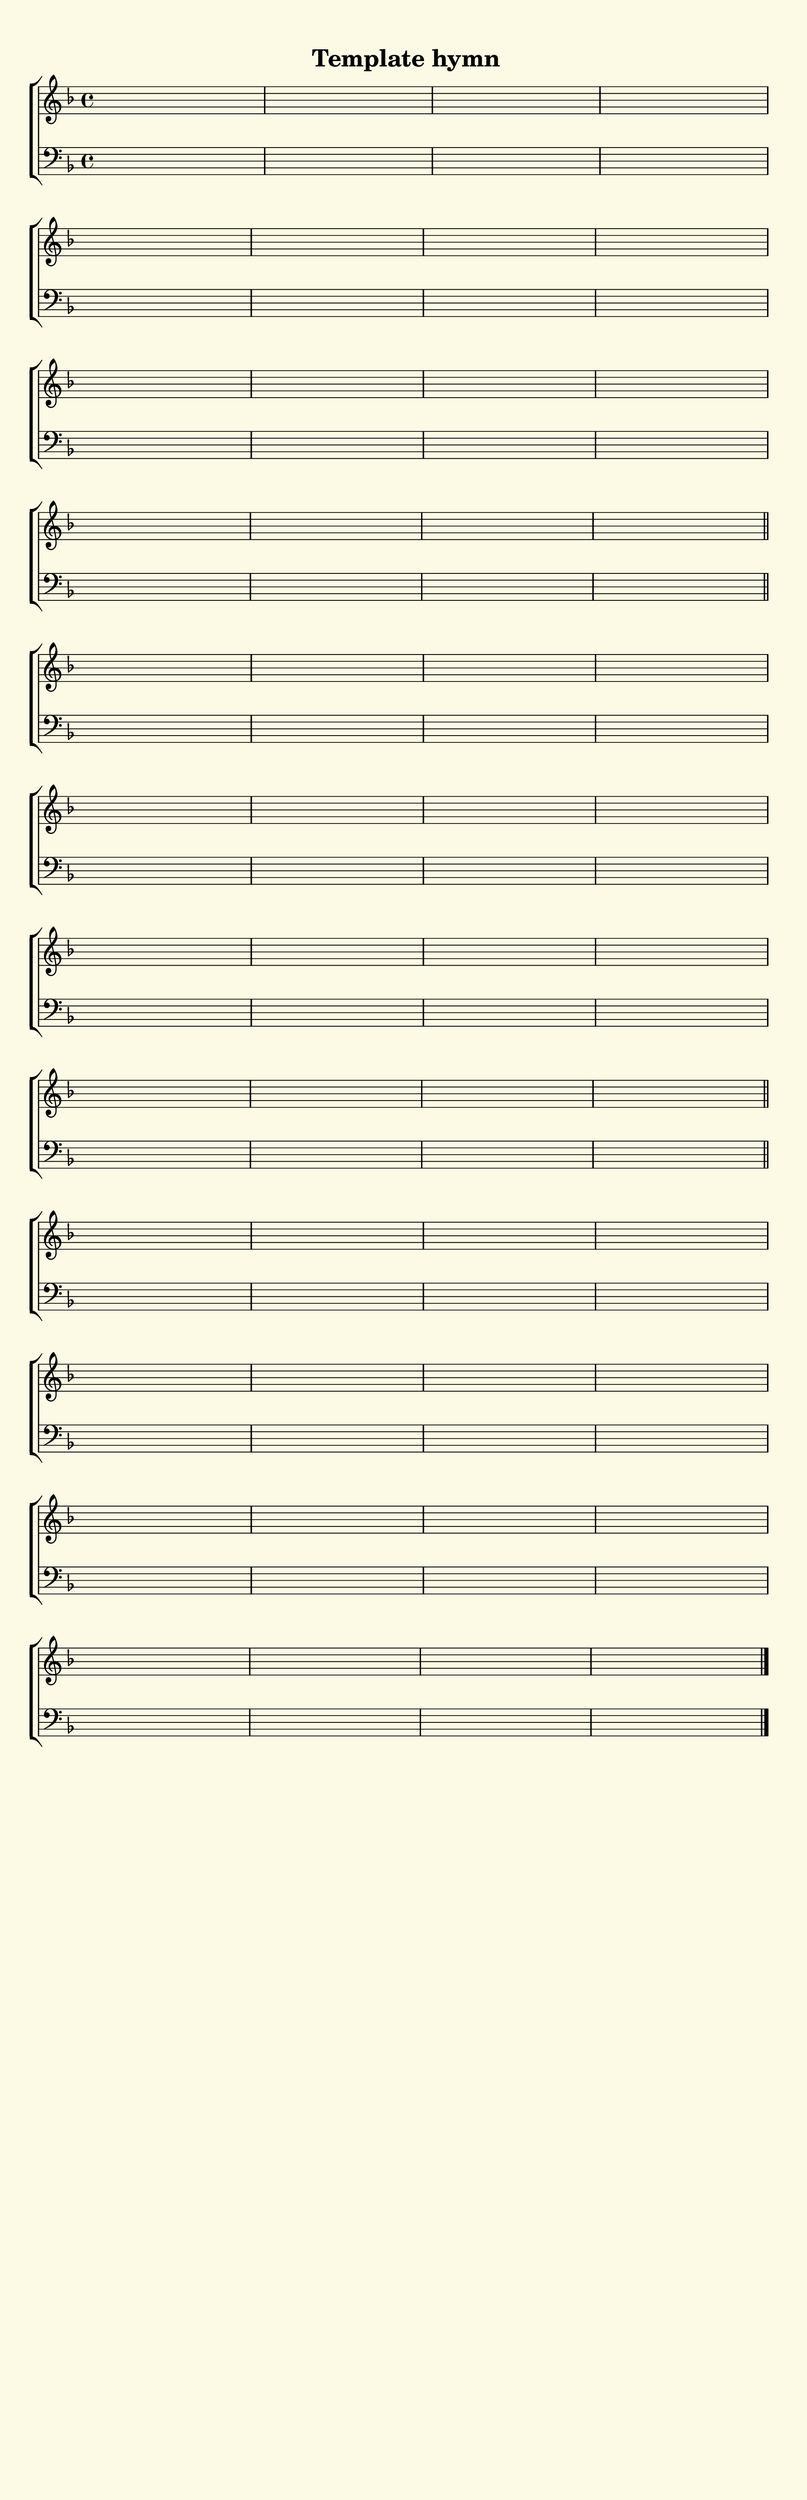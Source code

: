 % This is a lilypond file; running lilypond on it will generate a long single-page
% pdf as well as a midi file.
%
% This is a template file; see README.md for instructions on editing it.
%
% It's good to write the source of your music on this line for reference!

\version "2.18.2"

% There are 4 lines, here labeled A, B, C, and D; each has 4 voices and 3 verses

sopranoNotesA = \relative c' { }
altoNotesA    = \relative c' { }
verseOneA     = \lyricmode   { }
verseTwoA     = \lyricmode   { }
verseThreeA   = \lyricmode   { }
tenorNotesA   = \relative c  { }
bassNotesA    = \relative c, { }

sopranoNotesB = \relative c' { }
altoNotesB    = \relative c' { }
verseOneB     = \lyricmode   { }
verseTwoB     = \lyricmode   { }
verseThreeB   = \lyricmode   { }
tenorNotesB   = \relative c  { }
bassNotesB    = \relative c, { }

sopranoNotesC = \relative c' { }
altoNotesC    = \relative c' { }
verseOneC     = \lyricmode   { }
verseTwoC     = \lyricmode   { }
verseThreeC   = \lyricmode   { }
tenorNotesC   = \relative c  { }
bassNotesC    = \relative c, { }

sopranoNotesD = \relative c' { }
altoNotesD    = \relative c' { }
verseOneD     = \lyricmode   { }
verseTwoD     = \lyricmode   { }
verseThreeD   = \lyricmode   { }
tenorNotesD   = \relative c  { }
bassNotesD    = \relative c, { }


% We now collect the 4 lines together:

verseOne     = { \set stanza = "1. " \verseOneA     \verseOneB     \verseOneC     \verseOneD     }
verseTwo     = { \set stanza = "2. " \verseTwoA     \verseTwoB     \verseTwoC     \verseTwoD     }
verseThree   = { \set stanza = "3. " \verseThreeA   \verseThreeB   \verseThreeC   \verseThreeD   }

sopranoNotes = { \repeat unfold 3 { \sopranoNotesA \sopranoNotesB \sopranoNotesC \sopranoNotesD } }
altoNotes    = { \repeat unfold 3 { \altoNotesA    \altoNotesB    \altoNotesC    \altoNotesD    } }
tenorNotes   = { \repeat unfold 3 { \tenorNotesA   \tenorNotesB   \tenorNotesC   \tenorNotesD   } }
bassNotes    = { \repeat unfold 3 { \bassNotesA    \bassNotesB    \bassNotesC    \bassNotesD    } }
verses       = { \verseOne \verseTwo \verseThree }

% this section gives the broad structure of the music

global = {
	\time 4/4
	\key f \major
	\autoBeamOff
	\repeat unfold 3 {
		\repeat unfold 16 { s1 | }
	} \alternative { { \bar "||" } { \bar "|." } }
}

% And here is the score:

hymntitle = "Template hymn"

\header {
	tagline = ##f
	title = \markup {
		\with-dimensions #'(0 . 0) #'(0 . 0)
		% specify color
		\with-color #(rgb-color 0.99 0.98 0.9)
		% specify size
		\filled-box #'(-1000 . 1000) #'(-1000 . 4000) #0
		\hymntitle
	}
}

\score {
	\new ChoirStaff <<
		\new Staff = "women" <<
			\new Voice = "soprano" {
				\voiceOne
				<< \global \sopranoNotes >>
			}
			\new Voice = "alto" {
				\voiceTwo
				<< \global \altoNotes >>
			}
		>>

		\new Lyrics = "verses"

		\new Staff = "men" <<
			\clef bass
			\new Voice = "tenor" {
				\voiceThree
				<< \global \tenorNotes >>
			}
			\new Voice = "bass" {
				\voiceFour
				<< \global \bassNotes >>
			}
		>>

		\context Lyrics = "verses" \lyricsto "soprano" \verses
	>>
	\layout {
		indent = 0.0
		\context {
			\Score
			\override SpacingSpanner.base-shortest-duration = #(ly:make-moment 1/24)
			\override LyricText.font-size = 2.0
			\override LyricText.font-name = #"DejaVu Sans"
			\override BarNumber.break-visibility = ##(#f #f #f)
		}
	}
	\midi {
		\tempo 4 = 90
	}
}


% default is A4: 210 x 297mm
#(set! paper-alist (cons '("my size" . (cons (* 210 mm) (* 650 mm))) paper-alist))
\paper {
  #(set-paper-size "my size")
}
